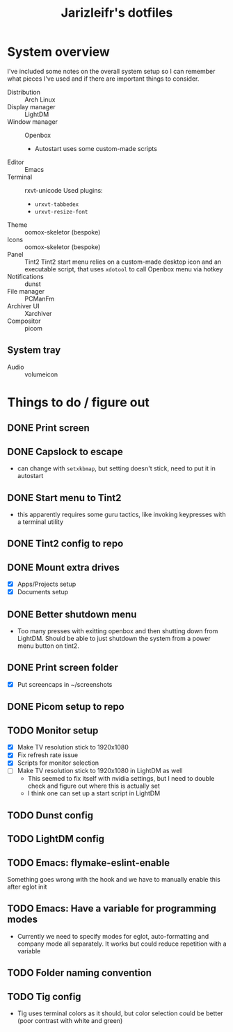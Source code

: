 #+TITLE:Jarizleifr's dotfiles
* System overview
I've included some notes on the overall system setup so I can remember what pieces I've used and if there are important things to consider.

- Distribution :: Arch Linux
- Display manager :: LightDM 
- Window manager :: Openbox 
  - Autostart uses some custom-made scripts
- Editor :: Emacs 
- Terminal :: rxvt-unicode
  Used plugins:
  - ~urxvt-tabbedex~
  - ~urxvt-resize-font~
- Theme :: oomox-skeletor (bespoke)
- Icons :: oomox-skeletor (bespoke)
- Panel :: Tint2
  Tint2 start menu relies on a custom-made desktop icon and an executable script, that uses ~xdotool~ to call Openbox menu via hotkey
- Notifications :: dunst
- File manager :: PCManFm
- Archiver UI :: Xarchiver
- Compositor :: picom
** System tray
- Audio :: volumeicon

* Things to do / figure out
** DONE Print screen 
** DONE Capslock to escape
- can change with ~setxkbmap~, but setting doesn't stick, need to put it in autostart
** DONE Start menu to Tint2 
- this apparently requires some guru tactics, like invoking keypresses with a terminal utility
** DONE Tint2 config to repo
** DONE Mount extra drives
- [X] Apps/Projects setup
- [X] Documents setup
** DONE Better shutdown menu
- Too many presses with exitting openbox and then shutting down from LightDM. Should be able to just shutdown the system from a power menu button on tint2.
** DONE Print screen folder
- [X] Put screencaps in ~/screenshots
** DONE Picom setup to repo
** TODO Monitor setup
- [X] Make TV resolution stick to 1920x1080
- [X] Fix refresh rate issue 
- [X] Scripts for monitor selection
- [ ] Make TV resolution stick to 1920x1080 in LightDM as well
  - This seemed to fix itself with nvidia settings, but I need to double check and figure out where this is actually set
  - I think one can set up a start script in LightDM
** TODO Dunst config
** TODO LightDM config
** TODO Emacs: flymake-eslint-enable
Something goes wrong with the hook and we have to manually enable this after eglot init
** TODO Emacs: Have a variable for programming modes
- Currently we need to specify modes for eglot, auto-formatting and company mode all separately. It works but could reduce repetition with a variable
** TODO Folder naming convention
** TODO Tig config
- Tig uses terminal colors as it should, but color selection could be better (poor contrast with white and green)
